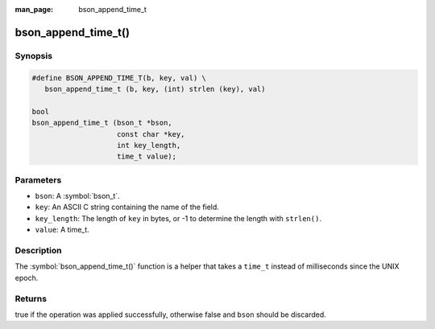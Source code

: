 :man_page: bson_append_time_t

bson_append_time_t()
====================

Synopsis
--------

.. code-block:: c

  #define BSON_APPEND_TIME_T(b, key, val) \
     bson_append_time_t (b, key, (int) strlen (key), val)

  bool
  bson_append_time_t (bson_t *bson,
                      const char *key,
                      int key_length,
                      time_t value);

Parameters
----------

* ``bson``: A :symbol:`bson_t`.
* ``key``: An ASCII C string containing the name of the field.
* ``key_length``: The length of ``key`` in bytes, or -1 to determine the length with ``strlen()``.
* ``value``: A time_t.

Description
-----------

The :symbol:`bson_append_time_t()` function is a helper that takes a ``time_t`` instead of milliseconds since the UNIX epoch.

Returns
-------

true if the operation was applied successfully, otherwise false and ``bson`` should be discarded.

